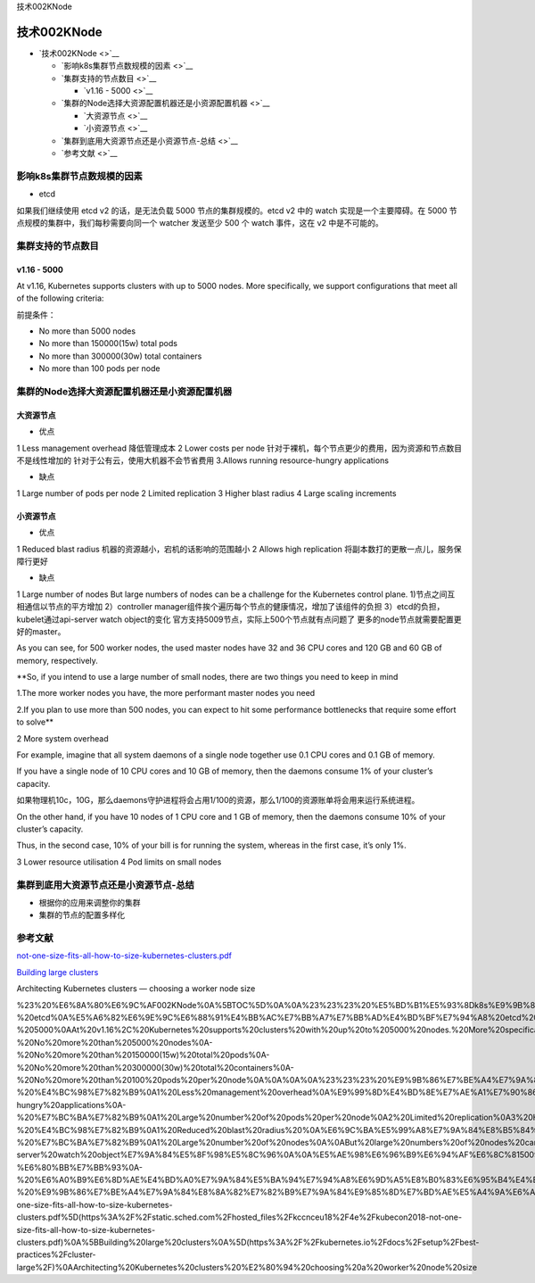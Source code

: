 技术002KNode

技术002KNode
============

-  `技术002KNode <>`__

   -  `影响k8s集群节点数规模的因素 <>`__
   -  `集群支持的节点数目 <>`__

      -  `v1.16 - 5000 <>`__

   -  `集群的Node选择大资源配置机器还是小资源配置机器 <>`__

      -  `大资源节点 <>`__
      -  `小资源节点 <>`__

   -  `集群到底用大资源节点还是小资源节点-总结 <>`__
   -  `参考文献 <>`__

影响k8s集群节点数规模的因素
---------------------------

-  etcd

如果我们继续使用 etcd v2 的话，是无法负载 5000 节点的集群规模的。etcd v2
中的 watch 实现是一个主要障碍。在 5000
节点规模的集群中，我们每秒需要向同一个 watcher 发送至少 500 个 watch
事件，这在 v2 中是不可能的。

集群支持的节点数目
------------------

v1.16 - 5000
~~~~~~~~~~~~

At v1.16, Kubernetes supports clusters with up to 5000 nodes. More
specifically, we support configurations that meet all of the following
criteria:

前提条件：

-  No more than 5000 nodes
-  No more than 150000(15w) total pods
-  No more than 300000(30w) total containers
-  No more than 100 pods per node

集群的Node选择大资源配置机器还是小资源配置机器
----------------------------------------------

大资源节点
~~~~~~~~~~

-  优点

1 Less management overhead 降低管理成本 2 Lower costs per node
针对于裸机，每个节点更少的费用，因为资源和节点数目不是线性增加的
针对于公有云，使用大机器不会节省费用 3.Allows running resource-hungry
applications

-  缺点

1 Large number of pods per node 2 Limited replication 3 Higher blast
radius 4 Large scaling increments

小资源节点
~~~~~~~~~~

-  优点

1 Reduced blast radius 机器的资源越小，宕机的话影响的范围越小 2 Allows
high replication 将副本数打的更散一点儿，服务保障行更好

-  缺点

1 Large number of nodes But large numbers of nodes can be a challenge
for the Kubernetes control plane. 1)节点之间互相通信以节点的平方增加
2）controller manager组件挨个遍历每个节点的健康情况，增加了该组件的负担
3）etcd的负担，kubelet通过api-server watch object的变化
官方支持5009节点，实际上500个节点就有点问题了
更多的node节点就需要配置更好的master。

As you can see, for 500 worker nodes, the used master nodes have 32 and
36 CPU cores and 120 GB and 60 GB of memory, respectively.

\**So, if you intend to use a large number of small nodes, there are two
things you need to keep in mind

1.The more worker nodes you have, the more performant master nodes you
need

2.If you plan to use more than 500 nodes, you can expect to hit some
performance bottlenecks that require some effort to solve*\*

2 More system overhead

For example, imagine that all system daemons of a single node together
use 0.1 CPU cores and 0.1 GB of memory.

If you have a single node of 10 CPU cores and 10 GB of memory, then the
daemons consume 1% of your cluster’s capacity.

如果物理机10c，10G，那么daemons守护进程将会占用1/100的资源，那么1/100的资源账单将会用来运行系统进程。

On the other hand, if you have 10 nodes of 1 CPU core and 1 GB of
memory, then the daemons consume 10% of your cluster’s capacity.

Thus, in the second case, 10% of your bill is for running the system,
whereas in the first case, it’s only 1%.

3 Lower resource utilisation 4 Pod limits on small nodes

集群到底用大资源节点还是小资源节点-总结
---------------------------------------

-  根据你的应用来调整你的集群
-  集群的节点的配置多样化

参考文献
--------

`not-one-size-fits-all-how-to-size-kubernetes-clusters.pdf <https://static.sched.com/hosted_files/kccnceu18/4e/kubecon2018-not-one-size-fits-all-how-to-size-kubernetes-clusters.pdf>`__

`Building large
clusters <https://kubernetes.io/docs/setup/best-practices/cluster-large/>`__

Architecting Kubernetes clusters — choosing a worker node size

%23%20%E6%8A%80%E6%9C%AF002KNode%0A%5BTOC%5D%0A%0A%23%23%23%20%E5%BD%B1%E5%93%8Dk8s%E9%9B%86%E7%BE%A4%E8%8A%82%E7%82%B9%E6%95%B0%E8%A7%84%E6%A8%A1%E7%9A%84%E5%9B%A0%E7%B4%A0%0A-%20etcd%0A%E5%A6%82%E6%9E%9C%E6%88%91%E4%BB%AC%E7%BB%A7%E7%BB%AD%E4%BD%BF%E7%94%A8%20etcd%20v2%20%E7%9A%84%E8%AF%9D%EF%BC%8C%E6%98%AF%E6%97%A0%E6%B3%95%E8%B4%9F%E8%BD%BD%205000%20%E8%8A%82%E7%82%B9%E7%9A%84%E9%9B%86%E7%BE%A4%E8%A7%84%E6%A8%A1%E7%9A%84%E3%80%82etcd%20v2%20%E4%B8%AD%E7%9A%84%20watch%20%E5%AE%9E%E7%8E%B0%E6%98%AF%E4%B8%80%E4%B8%AA%E4%B8%BB%E8%A6%81%E9%9A%9C%E7%A2%8D%E3%80%82%E5%9C%A8%205000%20%E8%8A%82%E7%82%B9%E8%A7%84%E6%A8%A1%E7%9A%84%E9%9B%86%E7%BE%A4%E4%B8%AD%EF%BC%8C%E6%88%91%E4%BB%AC%E6%AF%8F%E7%A7%92%E9%9C%80%E8%A6%81%E5%90%91%E5%90%8C%E4%B8%80%E4%B8%AA%20watcher%20%E5%8F%91%E9%80%81%E8%87%B3%E5%B0%91%20500%20%E4%B8%AA%20watch%20%E4%BA%8B%E4%BB%B6%EF%BC%8C%E8%BF%99%E5%9C%A8%20v2%20%E4%B8%AD%E6%98%AF%E4%B8%8D%E5%8F%AF%E8%83%BD%E7%9A%84%E3%80%82%0A%0A%0A%23%23%23%20%E9%9B%86%E7%BE%A4%E6%94%AF%E6%8C%81%E7%9A%84%E8%8A%82%E7%82%B9%E6%95%B0%E7%9B%AE%0A%0A%23%23%23%23%20%20v1.16%20-%205000%0AAt%20v1.16%2C%20Kubernetes%20supports%20clusters%20with%20up%20to%205000%20nodes.%20More%20specifically%2C%20we%20support%20configurations%20that%20meet%20all%20of%20the%20following%20criteria%3A%0A%E5%89%8D%E6%8F%90%E6%9D%A1%E4%BB%B6%EF%BC%9A%0A-%20No%20more%20than%205000%20nodes%0A-%20No%20more%20than%20150000(15w)%20total%20pods%0A-%20No%20more%20than%20300000(30w)%20total%20containers%0A-%20No%20more%20than%20100%20pods%20per%20node%0A%0A%0A%0A%23%23%23%20%E9%9B%86%E7%BE%A4%E7%9A%84Node%E9%80%89%E6%8B%A9%E5%A4%A7%E8%B5%84%E6%BA%90%E9%85%8D%E7%BD%AE%E6%9C%BA%E5%99%A8%E8%BF%98%E6%98%AF%E5%B0%8F%E8%B5%84%E6%BA%90%E9%85%8D%E7%BD%AE%E6%9C%BA%E5%99%A8%0A%23%23%23%23%20%E5%A4%A7%E8%B5%84%E6%BA%90%E8%8A%82%E7%82%B9%0A-%20%E4%BC%98%E7%82%B9%0A1%20Less%20management%20overhead%0A%E9%99%8D%E4%BD%8E%E7%AE%A1%E7%90%86%E6%88%90%E6%9C%AC%0A2%20Lower%20costs%20per%20node%0A%E9%92%88%E5%AF%B9%E4%BA%8E%E8%A3%B8%E6%9C%BA%EF%BC%8C%E6%AF%8F%E4%B8%AA%E8%8A%82%E7%82%B9%E6%9B%B4%E5%B0%91%E7%9A%84%E8%B4%B9%E7%94%A8%EF%BC%8C%E5%9B%A0%E4%B8%BA%E8%B5%84%E6%BA%90%E5%92%8C%E8%8A%82%E7%82%B9%E6%95%B0%E7%9B%AE%E4%B8%8D%E6%98%AF%E7%BA%BF%E6%80%A7%E5%A2%9E%E5%8A%A0%E7%9A%84%0A%E9%92%88%E5%AF%B9%E4%BA%8E%E5%85%AC%E6%9C%89%E4%BA%91%EF%BC%8C%E4%BD%BF%E7%94%A8%E5%A4%A7%E6%9C%BA%E5%99%A8%E4%B8%8D%E4%BC%9A%E8%8A%82%E7%9C%81%E8%B4%B9%E7%94%A8%0A3.Allows%20running%20resource-hungry%20applications%0A-%20%E7%BC%BA%E7%82%B9%0A1%20Large%20number%20of%20pods%20per%20node%0A2%20Limited%20replication%0A3%20Higher%20blast%20radius%0A4%20Large%20scaling%20increments%0A%0A%0A%23%23%23%23%20%E5%B0%8F%E8%B5%84%E6%BA%90%E8%8A%82%E7%82%B9%0A-%20%E4%BC%98%E7%82%B9%0A1%20Reduced%20blast%20radius%20%0A%E6%9C%BA%E5%99%A8%E7%9A%84%E8%B5%84%E6%BA%90%E8%B6%8A%E5%B0%8F%EF%BC%8C%E5%AE%95%E6%9C%BA%E7%9A%84%E8%AF%9D%E5%BD%B1%E5%93%8D%E7%9A%84%E8%8C%83%E5%9B%B4%E8%B6%8A%E5%B0%8F%0A2%20Allows%20high%20replication%0A%E5%B0%86%E5%89%AF%E6%9C%AC%E6%95%B0%E6%89%93%E7%9A%84%E6%9B%B4%E6%95%A3%E4%B8%80%E7%82%B9%E5%84%BF%EF%BC%8C%E6%9C%8D%E5%8A%A1%E4%BF%9D%E9%9A%9C%E8%A1%8C%E6%9B%B4%E5%A5%BD%0A-%20%E7%BC%BA%E7%82%B9%0A1%20Large%20number%20of%20nodes%0A%0ABut%20large%20numbers%20of%20nodes%20can%20be%20a%20challenge%20for%20the%20Kubernetes%20control%20plane.%0A1)%E8%8A%82%E7%82%B9%E4%B9%8B%E9%97%B4%E4%BA%92%E7%9B%B8%E9%80%9A%E4%BF%A1%E4%BB%A5%E8%8A%82%E7%82%B9%E7%9A%84%E5%B9%B3%E6%96%B9%E5%A2%9E%E5%8A%A0%0A2%EF%BC%89controller%20manager%E7%BB%84%E4%BB%B6%E6%8C%A8%E4%B8%AA%E9%81%8D%E5%8E%86%E6%AF%8F%E4%B8%AA%E8%8A%82%E7%82%B9%E7%9A%84%E5%81%A5%E5%BA%B7%E6%83%85%E5%86%B5%EF%BC%8C%E5%A2%9E%E5%8A%A0%E4%BA%86%E8%AF%A5%E7%BB%84%E4%BB%B6%E7%9A%84%E8%B4%9F%E6%8B%85%0A3%EF%BC%89etcd%E7%9A%84%E8%B4%9F%E6%8B%85%EF%BC%8Ckubelet%E9%80%9A%E8%BF%87api-server%20watch%20object%E7%9A%84%E5%8F%98%E5%8C%96%0A%0A%E5%AE%98%E6%96%B9%E6%94%AF%E6%8C%815009%E8%8A%82%E7%82%B9%EF%BC%8C%E5%AE%9E%E9%99%85%E4%B8%8A500%E4%B8%AA%E8%8A%82%E7%82%B9%E5%B0%B1%E6%9C%89%E7%82%B9%E9%97%AE%E9%A2%98%E4%BA%86%0A%E6%9B%B4%E5%A4%9A%E7%9A%84node%E8%8A%82%E7%82%B9%E5%B0%B1%E9%9C%80%E8%A6%81%E9%85%8D%E7%BD%AE%E6%9B%B4%E5%A5%BD%E7%9A%84master%E3%80%82%0AAs%20you%20can%20see%2C%20for%20500%20worker%20nodes%2C%20the%20used%20master%20nodes%20have%2032%20and%2036%20CPU%20cores%20and%20120%20GB%20and%2060%20GB%20of%20memory%2C%20respectively.%0A%0A%0A\ **So%2C%20if%20you%20intend%20to%20use%20a%20large%20number%20of%20small%20nodes%2C%20there%20are%20two%20things%20you%20need%20to%20keep%20in%20mind%0A1.The%20more%20worker%20nodes%20you%20have%2C%20the%20more%20performant%20master%20nodes%20you%20need%0A2.If%20you%20plan%20to%20use%20more%20than%20500%20nodes%2C%20you%20can%20expect%20to%20hit%20some%20performance%20bottlenecks%20that%20require%20some%20effort%20to%20solve**\ %0A%0A2%20More%20system%20overhead%0A%0AFor%20example%2C%20imagine%20that%20all%20system%20daemons%20of%20a%20single%20node%20together%20use%200.1%20CPU%20cores%20and%200.1%20GB%20of%20memory.%0A%0AIf%20you%20have%20a%20single%20node%20of%2010%20CPU%20cores%20and%2010%20GB%20of%20memory%2C%20then%20the%20daemons%20consume%201%25%20of%20your%20cluster’s%20capacity.%0A%E5%A6%82%E6%9E%9C%E7%89%A9%E7%90%86%E6%9C%BA10c%EF%BC%8C10G%EF%BC%8C%E9%82%A3%E4%B9%88daemons%E5%AE%88%E6%8A%A4%E8%BF%9B%E7%A8%8B%E5%B0%86%E4%BC%9A%E5%8D%A0%E7%94%A81%2F100%E7%9A%84%E8%B5%84%E6%BA%90%EF%BC%8C%E9%82%A3%E4%B9%881%2F100%E7%9A%84%E8%B5%84%E6%BA%90%E8%B4%A6%E5%8D%95%E5%B0%86%E4%BC%9A%E7%94%A8%E6%9D%A5%E8%BF%90%E8%A1%8C%E7%B3%BB%E7%BB%9F%E8%BF%9B%E7%A8%8B%E3%80%82%0A%0AOn%20the%20other%20hand%2C%20if%20you%20have%2010%20nodes%20of%201%20CPU%20core%20and%201%20GB%20of%20memory%2C%20then%20the%20daemons%20consume%2010%25%20of%20your%20cluster’s%20capacity.%0A%0AThus%2C%20in%20the%20second%20case%2C%2010%25%20of%20your%20bill%20is%20for%20running%20the%20system%2C%20whereas%20in%20the%20first%20case%2C%20it’s%20only%201%25.%0A%0A3%20Lower%20resource%20utilisation%0A%0A4%20Pod%20limits%20on%20small%20nodes%0A%0A%23%23%23%20%E9%9B%86%E7%BE%A4%E5%88%B0%E5%BA%95%E7%94%A8%E5%A4%A7%E8%B5%84%E6%BA%90%E8%8A%82%E7%82%B9%E8%BF%98%E6%98%AF%E5%B0%8F%E8%B5%84%E6%BA%90%E8%8A%82%E7%82%B9-%E6%80%BB%E7%BB%93%0A-%20%E6%A0%B9%E6%8D%AE%E4%BD%A0%E7%9A%84%E5%BA%94%E7%94%A8%E6%9D%A5%E8%B0%83%E6%95%B4%E4%BD%A0%E7%9A%84%E9%9B%86%E7%BE%A4%0A-%20%E9%9B%86%E7%BE%A4%E7%9A%84%E8%8A%82%E7%82%B9%E7%9A%84%E9%85%8D%E7%BD%AE%E5%A4%9A%E6%A0%B7%E5%8C%96%0A%0A%23%23%20%E5%8F%82%E8%80%83%E6%96%87%E7%8C%AE%0A%5Bnot-one-size-fits-all-how-to-size-kubernetes-clusters.pdf%5D(https%3A%2F%2Fstatic.sched.com%2Fhosted_files%2Fkccnceu18%2F4e%2Fkubecon2018-not-one-size-fits-all-how-to-size-kubernetes-clusters.pdf)%0A%5BBuilding%20large%20clusters%0A%5D(https%3A%2F%2Fkubernetes.io%2Fdocs%2Fsetup%2Fbest-practices%2Fcluster-large%2F)%0AArchitecting%20Kubernetes%20clusters%20%E2%80%94%20choosing%20a%20worker%20node%20size
